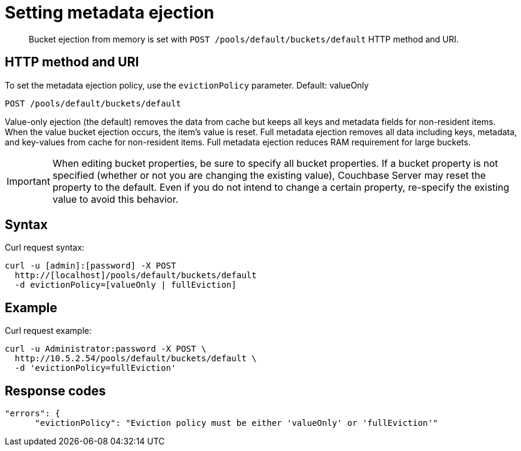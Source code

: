 [#rest-bucket-ejection]
= Setting metadata ejection

[abstract]
Bucket ejection from memory is set with `POST /pools/default/buckets/default` HTTP method and URI.

== HTTP method and URI

To set the metadata ejection policy, use the `evictionPolicy` parameter.
Default: valueOnly

----
POST /pools/default/buckets/default
----

Value-only ejection (the default) removes the data from cache but keeps all keys and metadata fields for non-resident items.
When the value bucket ejection occurs, the item's value is reset.
Full metadata ejection removes all data including keys, metadata, and key-values from cache for non-resident items.
Full metadata ejection reduces RAM requirement for large buckets.

IMPORTANT: When editing bucket properties, be sure to specify all bucket properties.
If a bucket property is not specified (whether or not you are changing the existing value), Couchbase Server may reset the property to the default.
Even if you do not intend to change a certain property, re-specify the existing value to avoid this behavior.

== Syntax

Curl request syntax:

----
curl -u [admin]:[password] -X POST
  http://[localhost]/pools/default/buckets/default 
  -d evictionPolicy=[valueOnly | fullEviction]
----

== Example

Curl request example:

----
curl -u Administrator:password -X POST \
  http://10.5.2.54/pools/default/buckets/default \
  -d 'evictionPolicy=fullEviction'
----

== Response codes

----
"errors": {
      "evictionPolicy": "Eviction policy must be either 'valueOnly' or 'fullEviction'"
----
